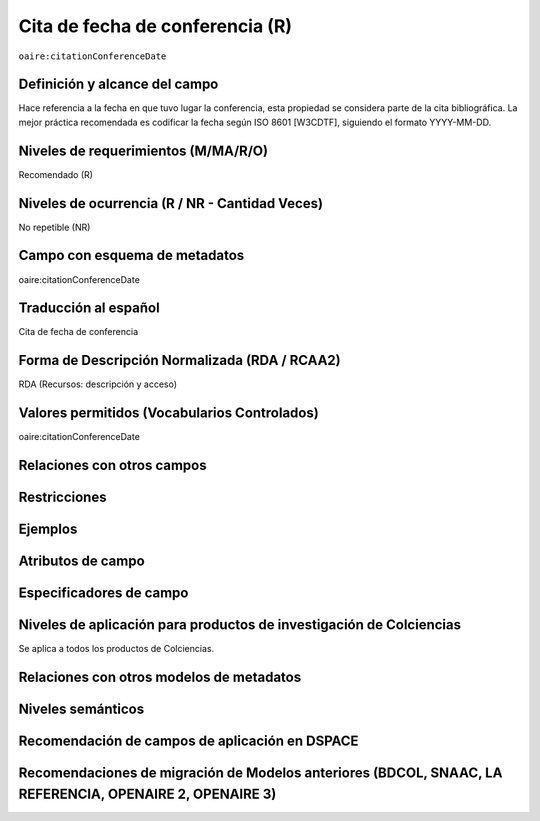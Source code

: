 .. _aire:citationConferenceDate:

Cita de fecha de conferencia (R)
================================

``oaire:citationConferenceDate``

Definición y alcance del campo
------------------------------
Hace referencia a la fecha en que tuvo lugar la conferencia, esta propiedad se considera parte de la cita bibliográfica. La mejor práctica recomendada es codificar la fecha según ISO 8601 [W3CDTF], siguiendo el formato YYYY-MM-DD.

Niveles de requerimientos (M/MA/R/O)
------------------------------------
Recomendado (R)

Niveles de ocurrencia (R / NR -  Cantidad Veces)
------------------------------------------------
No repetible (NR)

Campo con esquema de metadatos
------------------------------
oaire:citationConferenceDate

Traducción al español
---------------------
Cita de fecha de conferencia 

Forma de Descripción Normalizada (RDA / RCAA2)
----------------------------------------------
RDA (Recursos: descripción y acceso)

Valores permitidos (Vocabularios Controlados)
---------------------------------------------
oaire:citationConferenceDate

Relaciones con otros campos
---------------------------

Restricciones
-------------

Ejemplos
--------

.. code-block:: xml
   :linenos:

   <oaire:citationConferenceDate>2018-10-22</oaire:citationConferenceDate>

.. code-block:: xml
   :linenos:

   <oaire:citationConferenceDate>2013-09-22 - 2013-09-26</oaire:citationConferenceDate>

Atributos de campo
------------------

Especificadores de campo
------------------------

Niveles de aplicación para productos de investigación de Colciencias
--------------------------------------------------------------------
Se aplica a todos los productos de Colciencias. 

Relaciones con otros modelos de metadatos
-----------------------------------------

Niveles semánticos
------------------

Recomendación de campos de aplicación en DSPACE
-----------------------------------------------

Recomendaciones de migración de Modelos anteriores (BDCOL, SNAAC, LA REFERENCIA, OPENAIRE 2, OPENAIRE 3)
--------------------------------------------------------------------------------------------------------